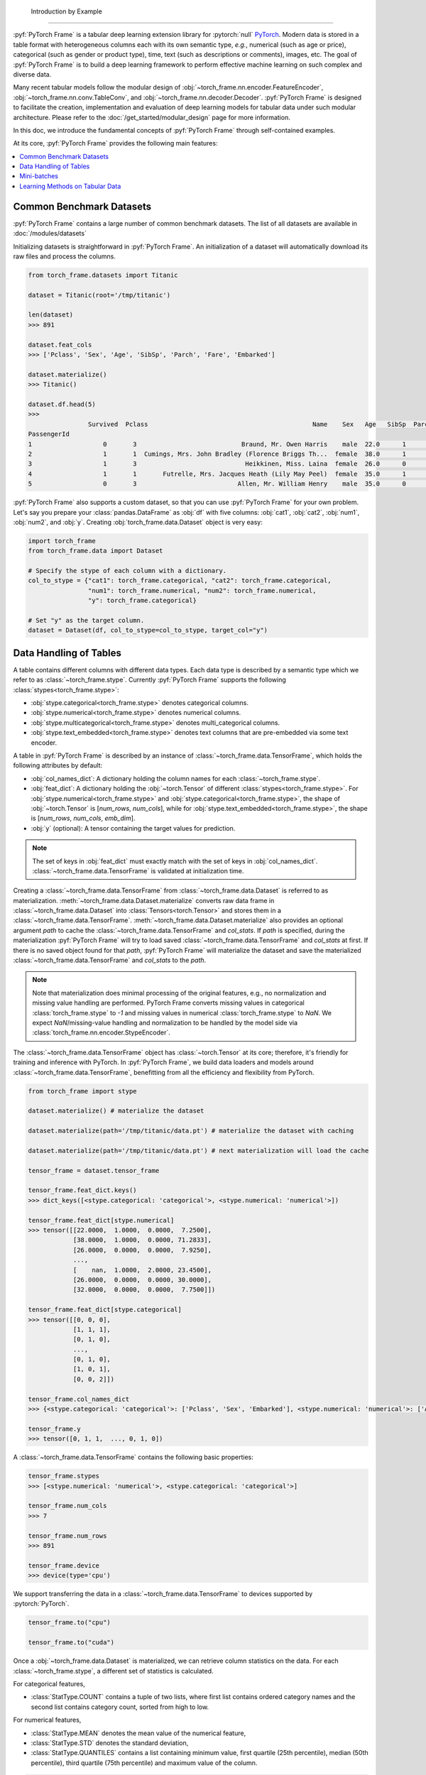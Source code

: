     Introduction by Example
=======================

:pyf:`PyTorch Frame` is a tabular deep learning extension library for :pytorch:`null` `PyTorch <https://pytorch.org>`_.
Modern data is stored in a table format with heterogeneous columns each with its own semantic type, *e.g.*, numerical (such as age or price), categorical (such as gender or product type), time, text (such as descriptions or comments), images, etc.
The goal of :pyf:`PyTorch Frame` is to build a deep learning framework to perform effective machine learning on such complex and diverse data.

Many recent tabular models follow the modular design of :obj:`~torch_frame.nn.encoder.FeatureEncoder`, :obj:`~torch_frame.nn.conv.TableConv`, and :obj:`~torch_frame.nn.decoder.Decoder`.
:pyf:`PyTorch Frame` is designed to facilitate the creation, implementation and evaluation of deep learning models for tabular data under such modular architecture.
Please refer to the :doc:`/get_started/modular_design` page for more information.

In this doc, we introduce the fundamental concepts of :pyf:`PyTorch Frame` through self-contained examples.

At its core, :pyf:`PyTorch Frame` provides the following main features:

.. contents::
    :local:

Common Benchmark Datasets
-------------------------
:pyf:`PyTorch Frame` contains a large number of common benchmark datasets. The list
of all datasets are available in :doc:`/modules/datasets`

Initializing datasets is straightforward in :pyf:`PyTorch Frame`.
An initialization of a dataset will automatically download its raw files and process the columns.

.. code-block:: python

    from torch_frame.datasets import Titanic

    dataset = Titanic(root='/tmp/titanic')

    len(dataset)
    >>> 891

    dataset.feat_cols
    >>> ['Pclass', 'Sex', 'Age', 'SibSp', 'Parch', 'Fare', 'Embarked']

    dataset.materialize()
    >>> Titanic()

    dataset.df.head(5)
    >>>
                    Survived  Pclass                                            Name    Sex   Age   SibSp  Parch            Ticket     Fare Cabin Embarked
    PassengerId
    1                   0       3                            Braund, Mr. Owen Harris    male  22.0      1      0         A/5 21171   7.2500   NaN        S
    2                   1       1  Cumings, Mrs. John Bradley (Florence Briggs Th...  female  38.0      1      0          PC 17599  71.2833   C85        C
    3                   1       3                             Heikkinen, Miss. Laina  female  26.0      0      0  STON/O2. 3101282   7.9250   NaN        S
    4                   1       1       Futrelle, Mrs. Jacques Heath (Lily May Peel)  female  35.0      1      0            113803  53.1000  C123        S
    5                   0       3                           Allen, Mr. William Henry    male  35.0      0      0            373450   8.0500   NaN        S


:pyf:`PyTorch Frame` also supports a custom dataset, so that you can use :pyf:`PyTorch Frame` for your own problem.
Let's say you prepare your :class:`pandas.DataFrame` as :obj:`df` with five columns:
:obj:`cat1`, :obj:`cat2`, :obj:`num1`, :obj:`num2`, and :obj:`y`.
Creating :obj:`torch_frame.data.Dataset` object is very easy:

.. code-block:: python

    import torch_frame
    from torch_frame.data import Dataset

    # Specify the stype of each column with a dictionary.
    col_to_stype = {"cat1": torch_frame.categorical, "cat2": torch_frame.categorical,
                    "num1": torch_frame.numerical, "num2": torch_frame.numerical,
                    "y": torch_frame.categorical}

    # Set "y" as the target column.
    dataset = Dataset(df, col_to_stype=col_to_stype, target_col="y")


Data Handling of Tables
-----------------------
A table contains different columns with different data types. Each data type is described by a semantic type which we refer to as :class:`~torch_frame.stype`.
Currently :pyf:`PyTorch Frame` supports the following :class:`stypes<torch_frame.stype>`:

- :obj:`stype.categorical<torch_frame.stype>` denotes categorical columns.
- :obj:`stype.numerical<torch_frame.stype>` denotes numerical columns.
- :obj:`stype.multicategorical<torch_frame.stype>` denotes multi_categorical columns.
- :obj:`stype.text_embedded<torch_frame.stype>` denotes text columns that are pre-embedded via some text encoder.

A table in :pyf:`PyTorch Frame` is described by an instance of :class:`~torch_frame.data.TensorFrame`, which holds the following attributes by default:

- :obj:`col_names_dict`: A dictionary holding the column names for each :class:`~torch_frame.stype`.
- :obj:`feat_dict`: A dictionary holding the :obj:`~torch.Tensor` of different :class:`stypes<torch_frame.stype>`.
  For :obj:`stype.numerical<torch_frame.stype>` and :obj:`stype.categorical<torch_frame.stype>`, the shape of :obj:`~torch.Tensor` is [`num_rows`, `num_cols`], while for :obj:`stype.text_embedded<torch_frame.stype>`, the shape is [`num_rows`, `num_cols`, `emb_dim`].
- :obj:`y` (optional): A tensor containing the target values for prediction.

.. note::
    The set of keys in :obj:`feat_dict` must exactly match with the set of keys in :obj:`col_names_dict`.
    :class:`~torch_frame.data.TensorFrame` is validated at initialization time.

Creating a :class:`~torch_frame.data.TensorFrame` from :class:`~torch_frame.data.Dataset` is referred to as materialization.
:meth:`~torch_frame.data.Dataset.materialize` converts raw data frame in :class:`~torch_frame.data.Dataset` into :class:`Tensors<torch.Tensor>` and stores them in a :class:`~torch_frame.data.TensorFrame`.
:meth:`~torch_frame.data.Dataset.materialize` also provides an optional argument `path` to cache the :class:`~torch_frame.data.TensorFrame` and `col_stats`. If `path` is specified,
during the materialization :pyf:`PyTorch Frame` will try to load saved :class:`~torch_frame.data.TensorFrame` and `col_stats` at first. If there is no saved object found for that `path`, :pyf:`PyTorch Frame`
will materialize the dataset and save the materialized :class:`~torch_frame.data.TensorFrame` and `col_stats` to the `path`.

.. note::
    Note that materialization does minimal processing of the original features, e.g., no normalization and missing value handling are performed.
    PyTorch Frame converts missing values in categorical :class:`torch_frame.stype` to `-1` and missing values in numerical :class:`torch_frame.stype` to `NaN`.
    We expect `NaN`/missing-value handling and normalization to be handled by the model side via :class:`torch_frame.nn.encoder.StypeEncoder`.

The :class:`~torch_frame.data.TensorFrame` object has :class:`~torch.Tensor` at its core; therefore, it's friendly for training and inference with PyTorch. In :pyf:`PyTorch Frame`, we build data loaders and models around :class:`~torch_frame.data.TensorFrame`, benefitting from all the efficiency and flexibility from PyTorch.

.. code-block:: python

    from torch_frame import stype

    dataset.materialize() # materialize the dataset

    dataset.materialize(path='/tmp/titanic/data.pt') # materialize the dataset with caching

    dataset.materialize(path='/tmp/titanic/data.pt') # next materialization will load the cache

    tensor_frame = dataset.tensor_frame

    tensor_frame.feat_dict.keys()
    >>> dict_keys([<stype.categorical: 'categorical'>, <stype.numerical: 'numerical'>])

    tensor_frame.feat_dict[stype.numerical]
    >>> tensor([[22.0000,  1.0000,  0.0000,  7.2500],
                [38.0000,  1.0000,  0.0000, 71.2833],
                [26.0000,  0.0000,  0.0000,  7.9250],
                ...,
                [    nan,  1.0000,  2.0000, 23.4500],
                [26.0000,  0.0000,  0.0000, 30.0000],
                [32.0000,  0.0000,  0.0000,  7.7500]])

    tensor_frame.feat_dict[stype.categorical]
    >>> tensor([[0, 0, 0],
                [1, 1, 1],
                [0, 1, 0],
                ...,
                [0, 1, 0],
                [1, 0, 1],
                [0, 0, 2]])

    tensor_frame.col_names_dict
    >>> {<stype.categorical: 'categorical'>: ['Pclass', 'Sex', 'Embarked'], <stype.numerical: 'numerical'>: ['Age', 'SibSp', 'Parch', 'Fare']}

    tensor_frame.y
    >>> tensor([0, 1, 1,  ..., 0, 1, 0])

A :class:`~torch_frame.data.TensorFrame` contains the following basic properties:

.. code-block:: python

    tensor_frame.stypes
    >>> [<stype.numerical: 'numerical'>, <stype.categorical: 'categorical'>]

    tensor_frame.num_cols
    >>> 7

    tensor_frame.num_rows
    >>> 891

    tensor_frame.device
    >>> device(type='cpu')


We support transferring the data in a :class:`~torch_frame.data.TensorFrame` to devices supported by :pytorch:`PyTorch`.

.. code-block:: python

    tensor_frame.to("cpu")

    tensor_frame.to("cuda")

Once a :obj:`~torch_frame.data.Dataset` is materialized, we can retrieve column statistics on the data.
For each :class:`~torch_frame.stype`, a different set of statistics is calculated.

For categorical features,

- :class:`StatType.COUNT` contains a tuple of two lists, where first list contains ordered category names and the second list contains category count, sorted from high to low.

For numerical features,

- :class:`StatType.MEAN` denotes the mean value of the numerical feature,
- :class:`StatType.STD` denotes the standard deviation,
- :class:`StatType.QUANTILES` contains a list containing minimum value, first quartile (25th percentile), median (50th percentile), third quartile (75th percentile) and maximum value of the column.

.. code-block:: python

    dataset.col_to_stype
    >>> {'Survived': <stype.categorical: 'categorical'>, 'Pclass': <stype.categorical: 'categorical'>, 'Sex': <stype.categorical: 'categorical'>, 'Age': <stype.numerical: 'numerical'>, 'SibSp': <stype.numerical: 'numerical'>, 'Parch': <stype.numerical: 'numerical'>, 'Fare': <stype.numerical: 'numerical'>, 'Embarked': <stype.categorical: 'categorical'>}

    dataset.col_stats['Sex']
    >>> {<StatType.COUNT: 'COUNT'>: (['male', 'female'], [577, 314])}

    dataset.col_stats['Age']
    >>> {<StatType.MEAN: 'MEAN'>: 29.69911764705882, <StatType.STD: 'STD'>: 14.516321150817316, <StatType.QUANTILES: 'QUANTILES'>: [0.42, 20.125, 28.0, 38.0, 80.0]}

Now let's say you have a new :class:`pandas.DataFrame` called :obj:`new_df`, and
you want to convert it to a corresponding :class:`~torch_frame.data.TensorFrame` object.
You can achieve this as follows:

.. code-block:: python

    new_tf = dataset.convert_to_tensor_frame(new_df)


Mini-batches
------------
Neural networks are usually trained in a mini-batch fashion. :pyf:`PyTorch Frame` contains its own :class:`~torch_frame.data.DataLoader`, which can load :class:`~torch_frame.data.Dataset` or :class:`~torch_frame.data.TensorFrame` in mini batches.

.. code-block:: python

    from torch_frame.data import DataLoader

    data_loader = DataLoader(tensor_frame, batch_size=32,
                            shuffle=True)

    for batch in data_loader:
        batch
        >>> TensorFrame(
                num_cols=7,
                num_rows=32,
                categorical (3): ['Pclass', 'Sex', 'Embarked'],
                numerical (4): ['Age', 'SibSp', 'Parch', 'Fare'],
                has_target=True,
                device='cpu',
            )

Learning Methods on Tabular Data
--------------------------------

After learning about data handling, datasets, and loader in :pyf:`PyTorch Frame`, it’s time to implement our first model!

Now let’s implement a model called :obj:`ExampleTransformer`. It uses :class:`~torch_frame.nn.conv.TabTransformerConv` as its convolution layer.
Initializing a :class:`~torch_frame.nn.encoder.StypeWiseFeatureEncoder` requires :obj:`col_stats` and :obj:`col_names_dict`, we can directly get them as properties of any materialized dataset.

.. code-block:: python

    from typing import Any, Dict, List

    from torch import Tensor
    from torch.nn import Linear, Module, ModuleList

    import torch_frame
    from torch_frame import TensorFrame, stype
    from torch_frame.data.stats import StatType
    from torch_frame.nn.conv import TabTransformerConv
    from torch_frame.nn.encoder import (
        EmbeddingEncoder,
        LinearEncoder,
        StypeWiseFeatureEncoder,
    )


    class ExampleTransformer(Module):
        def __init__(
            self,
            channels: int,
            out_channels: int,
            num_layers: int,
            num_heads: int,
            col_stats: Dict[str, Dict[StatType, Any]],
            col_names_dict: Dict[torch_frame.stype, List[str]],
        ):
            super().__init__()
            self.encoder = StypeWiseFeatureEncoder(
                out_channels=channels,
                col_stats=col_stats,
                col_names_dict=col_names_dict,
                stype_encoder_dict={
                    stype.categorical: EmbeddingEncoder(),
                    stype.numerical: LinearEncoder()
                },
            )
            self.tab_transformer_convs = ModuleList([
                TabTransformerConv(
                    channels=channels,
                    num_heads=num_heads,
                ) for _ in range(num_layers)
            ])
            self.decoder = Linear(channels, out_channels)

        def forward(self, tf: TensorFrame) -> Tensor:
            x, _ = self.encoder(tf)
            for tab_transformer_conv in self.tab_transformer_convs:
                x = tab_transformer_conv(x)
            out = self.decoder(x.mean(dim=1))
            return out


In the example above, :class:`~torch_frame.nn.encoder.EmbeddingEncoder` is used to encode the categorical features and
:class:`~torch_frame.nn.encoder.LinearEncoder` is used to encode the numerical features.
The embeddings are then passed into layers of :class:`~torch_frame.nn.conv.TabTransformerConv`.
Then the outputs are concatenated and fed into a :obj:`torch.nn.Linear` decoder.

Let's create train-test split and create data loaders.

.. code-block:: python

    from torch_frame.datasets import Yandex
    from torch_frame.data import DataLoader

    dataset = Yandex(root='/tmp/adult', name='adult')
    dataset.materialize()
    dataset.shuffle()
    train_dataset, test_dataset = dataset[:0.8], dataset[0.80:]
    train_loader = DataLoader(train_dataset.tensor_frame, batch_size=128,
                            shuffle=True)
    test_loader = DataLoader(test_dataset.tensor_frame, batch_size=128,
                            shuffle=False)


Let’s train this model for 50 epochs:

.. code-block:: python

    import torch
    import torch.nn.functional as F

    device = torch.device('cuda' if torch.cuda.is_available() else 'cpu')
    model = ExampleTransformer(
        channels=32,
        out_channels=dataset.num_classes,
        num_layers=2,
        num_heads=8,
        col_stats=train_dataset.col_stats,
        col_names_dict=train_dataset.tensor_frame.col_names_dict,
    ).to(device)

    optimizer = torch.optim.Adam(model.parameters())

    for epoch in range(50):
        for tf in train_loader:
            tf = tf.to(device)
            pred = model(tf)
            loss = F.cross_entropy(pred, tf.y)
            optimizer.zero_grad()
            loss.backward()
            optimizer.step()

Finally, we can evaluate our model on the test split:

.. code-block:: python

    model.eval()
    correct = 0
    for tf in test_loader:
        tf = tf.to(device)
        pred = model(tf)
        pred_class = pred.argmax(dim=-1)
        correct += (tf.y == pred_class).sum()
    acc = int(correct) / len(test_dataset)
    print(f'Accuracy: {acc:.4f}')
    >>> Accuracy: 0.8447


This is all it takes to implement your first deep tabular network.
Happy hacking!
